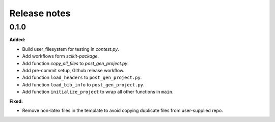 =============
Release notes
=============

.. current developments

0.1.0
=====

**Added:**

* Build user_filesystem for testing in `contest.py`.
* Add workflows form `scikit-package`.
* Add function `copy_all_files` to `post_gen_project.py`.
* Add pre-commit setup, Github release workflow.
* Add function ``load_headers`` to ``post_gen_project.py``.
* Add function ``load_bib_info`` to ``post_gen_project.py``.
* Add function ``initialize_project`` to wrap all other functions in ``main``.

**Fixed:**

* Remove non-latex files in the template to avoid copying duplicate files from user-supplied repo.

